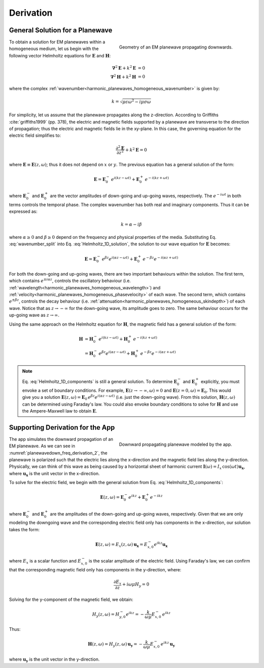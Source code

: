 .. _harmonic_planewaves_homogeneous_derivation:

Derivation
==========

General Solution for a Planewave
--------------------------------

.. figure:: images/planewavedown.png
   :align: right
   :figwidth: 50%
   :name: planewavedown_freq_derivation

   Geometry of an EM planewave propagating downwards.

To obtain a solution for EM planewaves within a homogeneous medium, let us begin with the following vector Helmholtz equations for :math:`\mathbf{E}` and :math:`\mathbf{H}`:

.. math::
    \boldsymbol{\nabla}^2 \mathbf{E} + k^2 \mathbf{E}  &= 0\\
    \boldsymbol{\nabla}^2 \mathbf{H} + k^2 \mathbf{H}  &= 0
    :name: Helmholtz_full_analytic

where the complex :ref:`wavenumber<harmonic_planewaves_homogeneous_wavenumber>` is given by:

.. math::
    k = \sqrt{\mu \epsilon \omega^2 - i \mu \sigma \omega}
    :name: Helmholtz_complex_wavenumber

For simplicity, let us assume that the planewave propagates along the z-direction. According to Griffiths :cite:`griffiths1999` (pp. 378), the electric and magnetic fields supported by a planewave are transverse to the direction of propagation; thus the electric and magnetic fields lie in the xy-plane. In this case, the governing equation for the electric field simplifies to:

.. math::
    \frac{\partial^2 \mathbf{E}}{\partial z^2} + k^2 \mathbf{E} = 0
    :name: Helmholtz_1D_analytic

where :math:`\mathbf{E} \equiv \mathbf{E}(z,\omega)`; thus it does not depend on :math:`x` or :math:`y`. The previous equation has a general solution of the form:

.. math::
    \mathbf{E} = \mathbf{E}_0^- \, e^{i(kz-\omega t)} + \mathbf{E}_0^+ \, e^{-i(kz + \omega t)}
    :name: Helmholtz_1D_solution

where :math:`\mathbf{E}_0^-` and :math:`\mathbf{E}_0^+` are the vector amplitudes of down-going and up-going waves, respectively. The :math:`e^{-i\omega t}` in both terms controls the temporal phase. The complex wavenumber has both real and imaginary components. Thus it can be expressed as:

.. math::
    k = \alpha - i\beta
    :name: wavenumber_split

where :math:`\alpha \geq 0` and :math:`\beta \geq 0` depend on the frequency and physical properties of the media. Substituting Eq. :eq:`wavenumber_split` into Eq. :eq:`Helmholtz_1D_solution`, the solution to our wave equation for :math:`\mathbf{E}` becomes:

.. math::
    \mathbf{E} = \mathbf{E}_0^- \, e^{\beta z} e^{i(\alpha z -\omega t)} + \mathbf{E}_0^+ \, e^{-\beta z} e^{-i (\alpha z + \omega t)} 
    :name: Helmholtz_1D_components

For both the down-going and up-going waves, there are two important behaviours within the solution. The first term, which contains :math:`e^{\pm i \alpha z}`, controls the oscillatory behaviour (i.e. :ref:`wavelength<harmonic_planewaves_homogeneous_wavelength>`) and :ref:`velocity<harmonic_planewaves_homogeneous_phasevelocity>` of each wave. The second term, which contains :math:`e^{\pm \beta z}`, controls the decay behaviour (i.e. :ref:`attenuation<harmonic_planewaves_homogeneous_skindepth>`) of each wave. Notice that as :math:`z \rightarrow -\infty` for the down-going wave, its amplitude goes to zero. The same behaviour occurs for the up-going wave as :math:`z \rightarrow \infty`.

Using the same approach on the Helmholtz equation for :math:`\mathbf{H}`, the magnetic field has a general solution of the form:

.. math::
    \mathbf{H} &= \mathbf{H}_0^- \, e^{i(kz-\omega t)} + \mathbf{H}_0^+ \, e^{-i(kz+\omega t)}\\
    &= \mathbf{H}_0^- \, e^{\beta z} e^{i(\alpha z-\omega t)} + \mathbf{H}_0^+ \, e^{-\beta z} e^{-i (\alpha z+\omega t)}
    :name: Helmholtz_1D_h

.. note::

    Eq. :eq:`Helmholtz_1D_components` is still a general solution. To determine :math:`\mathbf{E}_0^-` and :math:`\mathbf{E}_0^+` explicitly, you must envoke a set of boundary conditions. For example, :math:`\mathbf{E}(z \rightarrow -\infty,\omega) = 0` and :math:`\mathbf{E}(z =0,\omega) = \mathbf{E}_0`. This would give you a solution :math:`\mathbf{E}(z,\omega) = \mathbf{E}_0 \, e^{\beta z} e^{ i(\alpha z-\omega t)}` (i.e. just the down-going wave). From this solution, :math:`\mathbf{H}(z,\omega)` can be determined using Faraday's law. You could also envoke boundary conditions to solve for :math:`\mathbf{H}` and use the Ampere-Maxwell law to obtain :math:`\mathbf{E}`.

.. _harmonic_planewaves_homogeneous_derivation_app:

Supporting Derivation for the App
---------------------------------

.. figure:: images/planewavedown.png
   :align: right
   :figwidth: 50%
   :name: planewavedown_freq_derivation_2

   Downward propagating planewave modeled by the app.

The app simulates the downward propagation of an EM planewave. As we can see in :numref:`planewavedown_freq_derivation_2`, the planewave is polarized such that the electric lies along the x-direction and the magnetic field lies along the y-direction. Physically, we can think of this wave as being caused by a horizontal sheet of harmonic current :math:`\mathbf{I}(\omega) = I_x \, \textrm{cos} (\omega t) \mathbf{u_x}`, where :math:`\mathbf{u_x}` is the unit vector in the x-direction.

To solve for the electric field, we begin with the general solution from Eq. :eq:`Helmholtz_1D_components`:

.. math::
    \mathbf{E} (z,\omega) = \mathbf{E}_0^-  e^{ikz} + \mathbf{E}_0^+ e^{-ikz} 
    :name:

where :math:`\mathbf{E}_0^-` and :math:`\mathbf{E}_0^+` are the amplitudes of the down-going and up-going waves, respectively. Given that we are only modeling the downgoing wave and the corresponding electric field only has components in the x-direction, our solution takes the form:

.. _harmonic_planewaves_homogeneous_derivation_app_soln:

.. math::
    \mathbf{E} (z,\omega) = E_x (z,\omega) \, \mathbf{u_x} = E_{x,0}^{-} e^{ikz} \mathbf{u_x}
    :name:

where :math:`E_x` is a scalar function and :math:`E_{x,0}^{-}` is the scalar amplitude of the electric field. Using Faraday's law, we can confirm that the corresponding magnetic field only has components in the y-direction, where:

.. math::
    \frac{\partial E_x}{\partial z} + i \omega \mu H_y = 0
    :name:

Solving for the y-component of the magnetic field, we obtain:

.. math::
    H_y (z,\omega ) = H_{y,0}^- e^{ikz} = -\frac{k}{\omega \mu} E_{x,0}^- \, e^{ikz}
    :name:

Thus: 

.. math::
    \mathbf{H}(z,\omega) = H_y (z,\omega) \, \mathbf{u_y} = - \frac{k}{\omega \mu} E_{x,0}^- \, e^{ikz} \, \mathbf{u_y}

where :math:`\mathbf{u_y}` is the unit vector in the y-direction.


